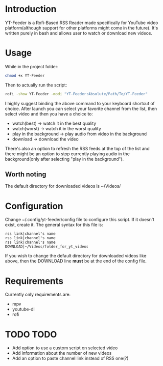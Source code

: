 * Introduction
YT-Feeder is a Rofi-Based RSS Reader made specifically for YouTube video platform(although support for other platforms might come in the future). It's written purely in bash and allows user to watch or download new videos.

* Usage

While in the project folder:
#+begin_src bash
chmod +x YT-Feeder
#+end_src

Then to actually run the script:
#+begin_src bash
rofi -show YT-Feeder -modi "YT-Feeder:Absolute/Path/To/YT-Feeder"
#+end_src

I highly suggest binding the above command to your keyboard shortcut of choice. After launch you can select your favorite channel from the list, then select video and then you have a choice to:
- watch(best) -> watch it in the best quality
- watch(worst) -> watch it in the worst quality
- play in the background -> play audio from video in the background
- download -> download the video

There's also an option to refresh the RSS feeds at the top of the list and there might be an option to stop currently playing audio in the background(only after selecting "play in the background").

** Worth noting
The default directory for downloaded videos is ~/Videos/

* Configuration
Change ~/.config/yt-feeder/config file to configure this script. If it doesn't exist, create it. The general syntax for this file is:
#+begin_src
rss link|channel's name
rss link|channel's name
rss link|channel's name
DOWNLOAD|~/Videos/folder_for_yt_videos
#+end_src
If you wish to change the default directory for downloaded videos like above, then the DOWNLOAD line *must* be at the end of the config file.

* Requirements
Currently only requirements are:
 - mpv
 - youtube-dl
 - rofi

* TODO TODO
- Add option to use a custom script on selected video
- Add information about the number of new videos
- Add an option to paste channel link instead of RSS one(?)
